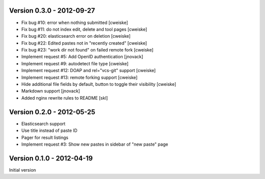 Version 0.3.0 - 2012-09-27
--------------------------

* Fix bug #10: error when nothing submitted [cweiske]
* Fix bug #11: do not index edit, delete and tool pages [cweiske]
* Fix bug #20: elasticsearch error on deletion [cweiske]
* Fix bug #22: Edited pastes not in "recently created" [cweiske]
* Fix bug #23: "work dir not found" on failed remote fork [cweiske]
* Implement request #5: Add OpenID authentication [jnovack]
* Implement request #9: autodetect file type [cweiske]
* Implement request #12: DOAP and rel="vcs-git" support [cweiske]
* Implement request #13: remote forking support [cweiske]
* Hide additional file fields by default, button to toggle their visibility
  [cweiske]
* Markdown support [jnovack]
* Added nginx rewrite rules to README [skl]


Version 0.2.0 - 2012-05-25
--------------------------
* Elasticsearch support
* Use title instead of paste ID
* Pager for result listings
* Implement request #3: Show new pastes in sidebar of "new paste" page


Version 0.1.0 - 2012-04-19
--------------------------
Initial version
